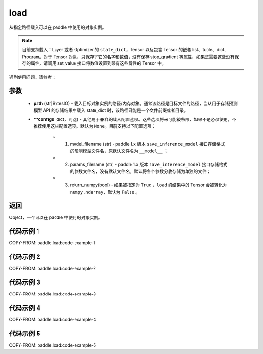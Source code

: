 .. _cn_api_paddle_load:

load
-----

.. py:function:: paddle.load(path, **configs)

从指定路径载入可以在 paddle 中使用的对象实例。

.. note::
    目前支持载入：Layer 或者 Optimizer 的 ``state_dict``，Tensor 以及包含 Tensor 的嵌套 list、tuple、dict、Program。对于 Tensor 对象，只保存了它的名字和数值，没有保存 stop_gradient 等属性，如果您需要这些没有保存的属性，请调用 set_value 接口将数值设置到带有这些属性的 Tensor 中。


遇到使用问题，请参考：

    ..  toctree::
        :maxdepth: 1

        ../../../../faq/save_cn.md

参数
:::::::::
    - **path** (str|BytesIO) - 载入目标对象实例的路径/内存对象。通常该路径是目标文件的路径，当从用于存储预测模型 API 的存储结果中载入 state_dict 时，该路径可能是一个文件前缀或者目录。
    - **\*\*configs** (dict，可选) - 其他用于兼容的载入配置选项。这些选项将来可能被移除，如果不是必须使用，不推荐使用这些配置选项。默认为 ``None``。目前支持以下配置选项：

        - (1) model_filename (str) - paddle 1.x 版本 ``save_inference_model`` 接口存储格式的预测模型文件名，原默认文件名为 ``__model__`` ；
        - (2) params_filename (str) - paddle 1.x 版本 ``save_inference_model`` 接口存储格式的参数文件名，没有默认文件名，默认将各个参数分散存储为单独的文件；
        - (3) return_numpy(bool) - 如果被指定为 ``True`` ，``load`` 的结果中的 Tensor 会被转化为 ``numpy.ndarray``，默认为 ``False`` 。

返回
:::::::::
Object，一个可以在 paddle 中使用的对象实例。

代码示例 1
:::::::::

COPY-FROM: paddle.load:code-example-1

代码示例 2
:::::::::

COPY-FROM: paddle.load:code-example-2

代码示例 3
:::::::::

COPY-FROM: paddle.load:code-example-3

代码示例 4
:::::::::

COPY-FROM: paddle.load:code-example-4

代码示例 5
:::::::::

COPY-FROM: paddle.load:code-example-5
